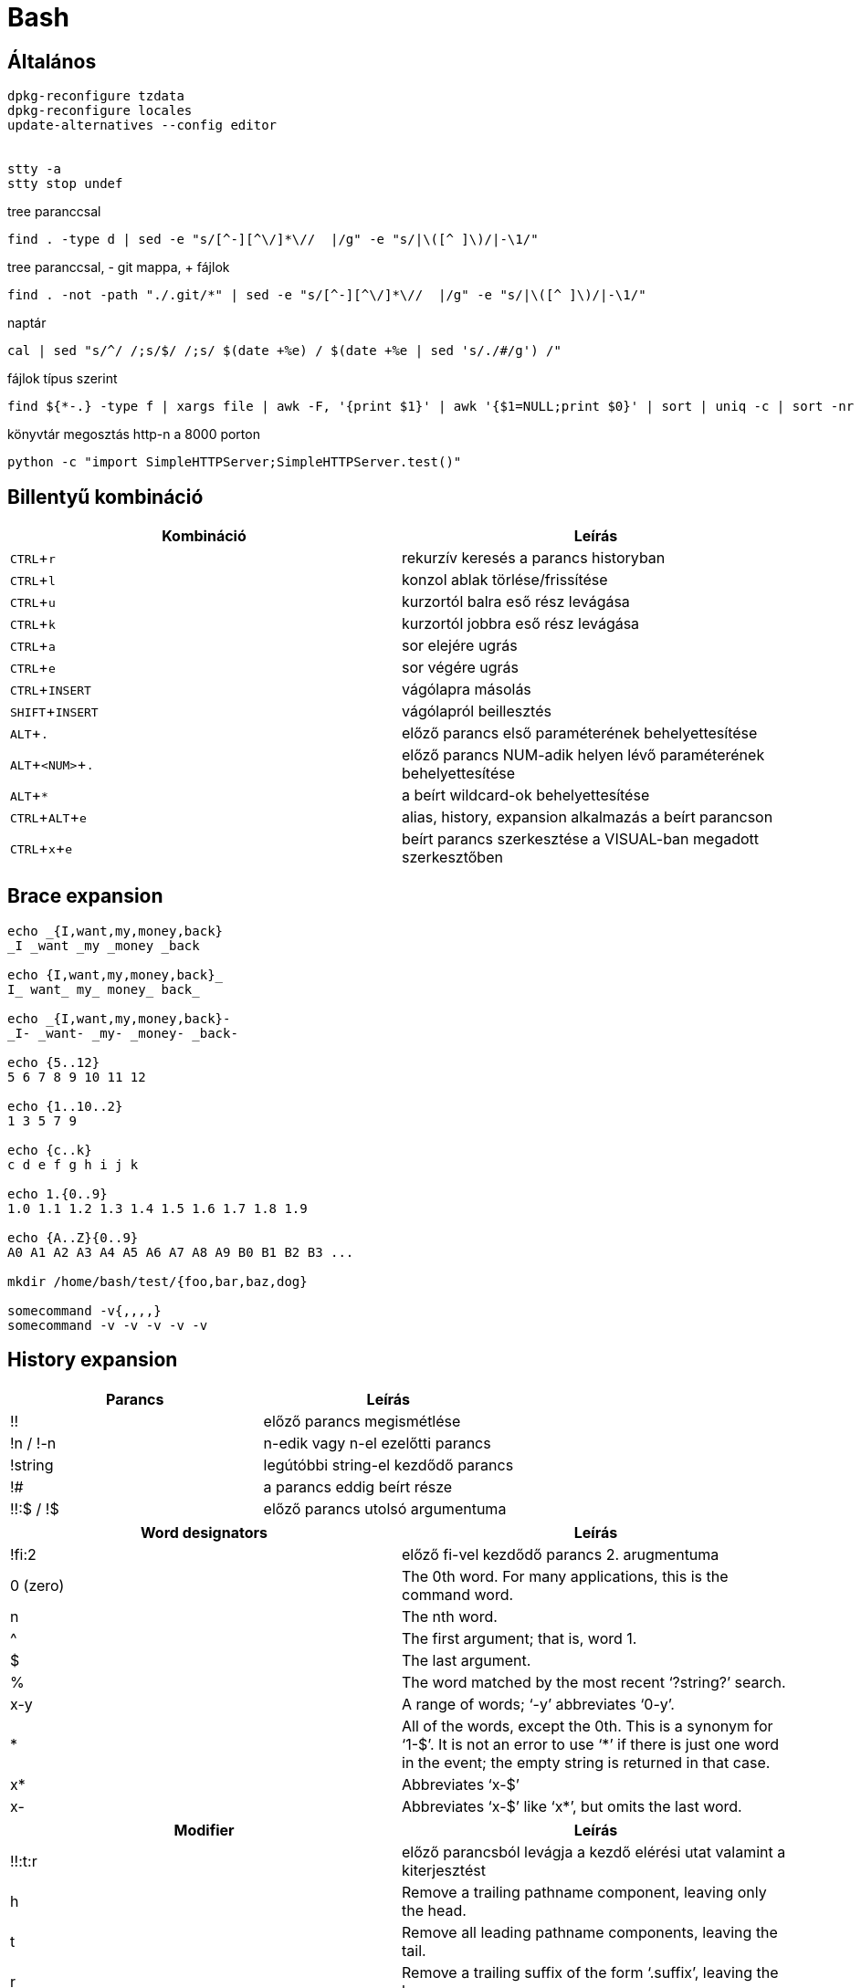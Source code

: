 = Bash
:experimental:

== Általános

[source, bash]
----
dpkg-reconfigure tzdata
dpkg-reconfigure locales
update-alternatives --config editor


stty -a
stty stop undef
----

.tree paranccsal
[source, bash]
find . -type d | sed -e "s/[^-][^\/]*\//  |/g" -e "s/|\([^ ]\)/|-\1/"

.tree paranccsal, - git mappa, + fájlok
[source, bash]
find . -not -path "./.git/*" | sed -e "s/[^-][^\/]*\//  |/g" -e "s/|\([^ ]\)/|-\1/"

.naptár
[source, bash]
cal | sed "s/^/ /;s/$/ /;s/ $(date +%e) / $(date +%e | sed 's/./#/g') /"

.fájlok típus szerint
[source, bash]
find ${*-.} -type f | xargs file | awk -F, '{print $1}' | awk '{$1=NULL;print $0}' | sort | uniq -c | sort -nr

.könyvtár megosztás http-n a 8000 porton
[source, bash]
python -c "import SimpleHTTPServer;SimpleHTTPServer.test()"


== Billentyű kombináció

[%header]
|===
| Kombináció | Leírás
| kbd:[CTRL + r] | rekurzív keresés a parancs historyban
| kbd:[CTRL + l] | konzol ablak törlése/frissítése
| kbd:[CTRL + u] | kurzortól balra eső rész levágása
| kbd:[CTRL + k] | kurzortól jobbra eső rész levágása
| kbd:[CTRL + a] | sor elejére ugrás
| kbd:[CTRL + e] | sor végére ugrás
| kbd:[CTRL + INSERT] | vágólapra másolás
| kbd:[SHIFT + INSERT] | vágólapról beillesztés
| kbd:[ALT + .] | előző parancs első paraméterének behelyettesítése
| kbd:[ALT + <NUM> + .] | előző parancs NUM-adik helyen lévő paraméterének behelyettesítése
| kbd:[ALT + *] | a beírt wildcard-ok behelyettesítése
| kbd:[CTRL + ALT + e] | alias, history, expansion alkalmazás a beírt parancson
| kbd:[CTRL + x + e] | beírt parancs szerkesztése a VISUAL-ban megadott szerkesztőben
|===


== Brace expansion

[source, bash]
----
echo _{I,want,my,money,back}
_I _want _my _money _back

echo {I,want,my,money,back}_
I_ want_ my_ money_ back_

echo _{I,want,my,money,back}-
_I- _want- _my- _money- _back-

echo {5..12}
5 6 7 8 9 10 11 12

echo {1..10..2}
1 3 5 7 9

echo {c..k}
c d e f g h i j k

echo 1.{0..9}
1.0 1.1 1.2 1.3 1.4 1.5 1.6 1.7 1.8 1.9

echo {A..Z}{0..9}
A0 A1 A2 A3 A4 A5 A6 A7 A8 A9 B0 B1 B2 B3 ...

mkdir /home/bash/test/{foo,bar,baz,dog}

somecommand -v{,,,,}
somecommand -v -v -v -v -v
----


== History expansion

[%header]
|===
| Parancs | Leírás
| !! | előző parancs megismétlése
| !n / !-n | n-edik vagy n-el ezelőtti parancs
| !string | legútóbbi string-el kezdődő parancs
| !# | a parancs eddig beírt része
| !!:$ / !$ | előző parancs utolsó argumentuma
|===

[%header]
|===
| Word designators | Leírás
| !fi:2 | előző fi-vel kezdődő parancs 2. arugmentuma
| 0 (zero) | The 0th word. For many applications, this is the command word.
| n | The nth word.
| ^ | The first argument; that is, word 1.
| $ | The last argument.
| % | The word matched by the most recent ‘?string?’ search.
| x-y | A range of words; ‘-y’ abbreviates ‘0-y’.
| * | All of the words, except the 0th. This is a synonym for ‘1-$’. It is not an error to use ‘*’ if there is just one word in the event; the empty string is returned in that case.
| x* | Abbreviates ‘x-$’
| x- | Abbreviates ‘x-$’ like ‘x*’, but omits the last word.
|===

[%header]
|===
| Modifier | Leírás
| !!:t:r | előző parancsból levágja a kezdő elérési utat valamint a kiterjesztést
| h | Remove a trailing pathname component, leaving only the head.
| t | Remove all leading pathname components, leaving the tail.
| r | Remove a trailing suffix of the form ‘.suffix’, leaving the basename.
| e | Remove all but the trailing suffix.
| p | Print the new command but do not execute it.
| q | Quote the substituted words, escaping further substitutions.
| x | Quote the substituted words as with ‘q’, but break into words at spaces, tabs, and newlines.
| s/old/new/ | Substitute new for the first occurrence of old in the event line. Any delimiter may be used in place of ‘/’. The delimiter may be quoted in old and new with a single backslash. If ‘&’ appears in new, it is replaced by old. A single backslash will quote the ‘&’. The final delimiter is optional if it is the last character on the input line.
| & | Repeat the previous substitution.
| g /a | Cause changes to be applied over the entire event line. Used in conjunction with ‘s’, as in gs/old/new/, or with ‘&’.
| G | Apply the following ‘s’ modifier once to each word in the event.
|===
